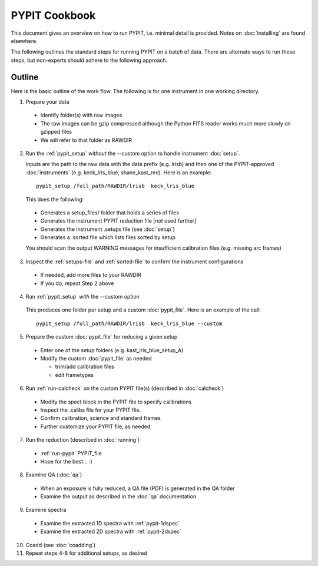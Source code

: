 .. highlight:: rest

==============
PYPIT Cookbook
==============

This document gives an overview on
how to run PYPIT, i.e. minimal detail is provided.
Notes on :doc:`installing` are found elsewhere.

The following outlines the standard steps for running
PYPIT on a batch of data.  There are alternate ways to
run these steps, but non-experts should adhere to the
following approach.

Outline
+++++++

Here is the basic outline of the work flow.  The
following is for one instrument in one working directory.

1. Prepare your data

  - Identify folder(s) with raw images
  - The raw images can be gzip compressed although the Python FITS reader works much more slowly on gzipped files
  - We will refer to that folder as RAWDIR

2. Run the :ref:`pypit_setup` *without* the --custom option to handle instrument :doc:`setup`.

   Inputs are the path to the raw data with the data prefix (e.g. lrisb) and then
   one of the PYPIT-approved :doc:`instruments` (e.g. keck_lris_blue, shane_kast_red).
   Here is an example::

    pypit_setup /full_path/RAWDIR/lrisb  keck_lris_blue

   This does the following:

 - Generates a setup_files/ folder that holds a series of files
 - Generates the instrument PYPIT reduction file [not used further]
 - Generates the instrument .setups file (see :doc:`setup`)
 - Generates a .sorted file which lists files sorted by setup

 You should scan the output WARNING messages for insufficient calibration files (e.g. missing arc frames)

3. Inspect the :ref:`setups-file` and :ref:`sorted-file` to confirm the instrument configurations

  - If needed, add more files to your RAWDIR
  - If you do, repeat Step 2 above

4. Run :ref:`pypit_setup` *with* the --custom option

  This produces one folder per setup and a custom :doc:`pypit_file`.
  Here is an example of the call::

    pypit_setup /full_path/RAWDIR/lrisb  keck_lris_blue --custom


5. Prepare the custom :doc:`pypit_file` for reducing a given setup

  - Enter one of the setup folders (e.g. kast_lris_blue_setup_A)
  - Modify the custom :doc:`pypit_file` as needed

    - trim/add calibration files
    - edit frametypes

6. Run :ref:`run-calcheck` on the custom PYPIT file(s) (described in :doc:`calcheck`)

  - Modify the spect block in the PYPIT file to specify calibrations
  - Inspect the .calibs file for your PYPIT file.
  - Confirm calibration, science and standard frames
  - Further customize your PYPIT file, as needed

7. Run the reduction (described in :doc:`running`)

  - :ref:`run-pypit` PYPIT_file
  - Hope for the best...  :)

8. Examine QA (:doc:`qa`)

  - When an exposure is fully reduced, a QA file (PDF) is generated in the QA folder
  - Examine the output as described in the :doc:`qa` documentation

9. Examine spectra
  - Examine the extracted 1D spectra with :ref:`pypit-1dspec`
  - Examine the extracted 2D spectra with :ref:`pypit-2dspec`

10. Coadd (see :doc:`coadding`)

11. Repeat steps 4-8 for additional setups, as desired




